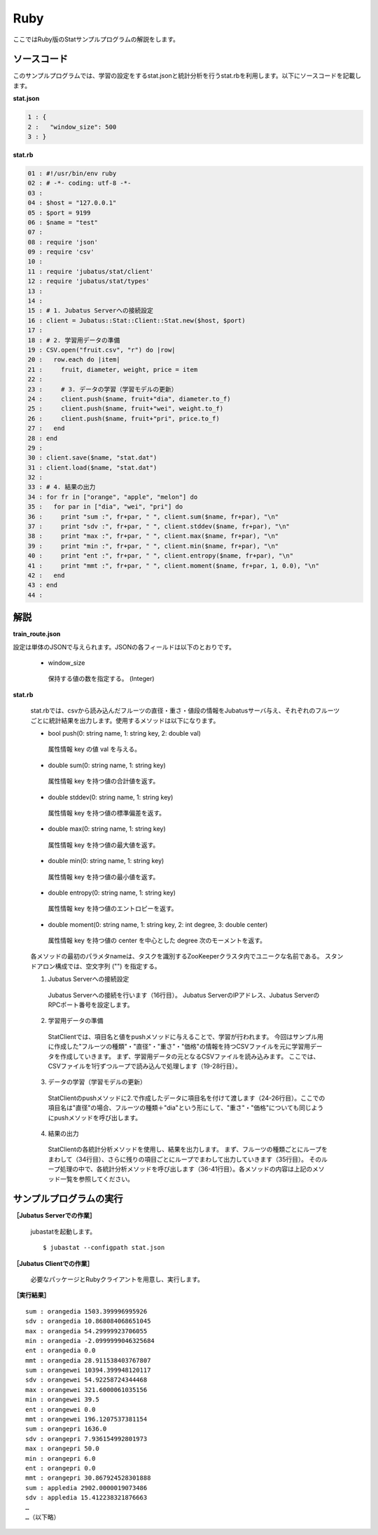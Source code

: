 Ruby
==================

ここではRuby版のStatサンプルプログラムの解説をします。

--------------------------------
ソースコード
--------------------------------

このサンプルプログラムでは、学習の設定をするstat.jsonと統計分析を行うstat.rbを利用します。以下にソースコードを記載します。

**stat.json**

.. code-block:: python

 1 : {
 2 :   "window_size": 500
 3 : }
 

**stat.rb**

.. code-block:: ruby

 01 : #!/usr/bin/env ruby
 02 : # -*- coding: utf-8 -*-
 03 : 
 04 : $host = "127.0.0.1"
 05 : $port = 9199
 06 : $name = "test"
 07 : 
 08 : require 'json'
 09 : require 'csv'
 10 : 
 11 : require 'jubatus/stat/client'
 12 : require 'jubatus/stat/types'
 13 : 
 14 : 
 15 : # 1. Jubatus Serverへの接続設定
 16 : client = Jubatus::Stat::Client::Stat.new($host, $port)
 17 : 
 18 : # 2. 学習用データの準備
 19 : CSV.open("fruit.csv", "r") do |row|
 20 :   row.each do |item|
 21 :     fruit, diameter, weight, price = item
 22 :     
 23 :     # 3. データの学習（学習モデルの更新）
 24 :     client.push($name, fruit+"dia", diameter.to_f)
 25 :     client.push($name, fruit+"wei", weight.to_f)
 26 :     client.push($name, fruit+"pri", price.to_f)
 27 :   end
 28 : end
 29 : 
 30 : client.save($name, "stat.dat")
 31 : client.load($name, "stat.dat")
 32 : 
 33 : # 4. 結果の出力
 34 : for fr in ["orange", "apple", "melon"] do
 35 :   for par in ["dia", "wei", "pri"] do
 36 :     print "sum :", fr+par, " ", client.sum($name, fr+par), "\n"
 37 :     print "sdv :", fr+par, " ", client.stddev($name, fr+par), "\n"
 38 :     print "max :", fr+par, " ", client.max($name, fr+par), "\n"
 39 :     print "min :", fr+par, " ", client.min($name, fr+par), "\n"
 40 :     print "ent :", fr+par, " ", client.entropy($name, fr+par), "\n"
 41 :     print "mmt :", fr+par, " ", client.moment($name, fr+par, 1, 0.0), "\n"
 42 :   end
 43 : end
 44 : 


--------------------------------
解説
--------------------------------

**train_route.json**

設定は単体のJSONで与えられます。JSONの各フィールドは以下のとおりです。

 * window_size
 
  保持する値の数を指定する。 (Integer)
  

**stat.rb**

 stat.rbでは、csvから読み込んだフルーツの直径・重さ・値段の情報をJubatusサーバ与え、それぞれのフルーツごとに統計結果を出力します。使用するメソッドは以下になります。
 
 * bool push(0: string name, 1: string key, 2: double val)

  属性情報 key の値 val を与える。

 * double sum(0: string name, 1: string key)

  属性情報 key を持つ値の合計値を返す。

 * double stddev(0: string name, 1: string key)

  属性情報 key を持つ値の標準偏差を返す。

 * double max(0: string name, 1: string key)

  属性情報 key を持つ値の最大値を返す。

 * double min(0: string name, 1: string key)

  属性情報 key を持つ値の最小値を返す。

 * double entropy(0: string name, 1: string key)

  属性情報 key を持つ値のエントロピーを返す。

 * double moment(0: string name, 1: string key, 2: int degree, 3: double center)

  属性情報 key を持つ値の center を中心とした degree 次のモーメントを返す。



 各メソッドの最初のパラメタnameは、タスクを識別するZooKeeperクラスタ内でユニークな名前である。 スタンドアロン構成では、空文字列 ("") を指定する。

 1. Jubatus Serverへの接続設定

  Jubatus Serverへの接続を行います（16行目）。
  Jubatus ServerのIPアドレス、Jubatus ServerのRPCポート番号を設定します。
  
 2. 学習用データの準備

  StatClientでは、項目名と値をpushメソッドに与えることで、学習が行われます。
  今回はサンプル用に作成した"フルーツの種類"・"直径"・"重さ"・"価格"の情報を持つCSVファイルを元に学習用データを作成していきます。
  まず、学習用データの元となるCSVファイルを読み込みます。 ここでは、CSVファイルを1行ずつループで読み込んで処理します（19-28行目）。 
  
 3. データの学習（学習モデルの更新）

  StatClientのpushメソッドに2.で作成したデータに項目名を付けて渡します（24-26行目）。ここでの項目名は"直径"の場合、フルーツの種類＋"dia"という形にして、"重さ"・"価格"についても同じようにpushメソッドを呼び出します。
  
 4. 結果の出力

  StatClientの各統計分析メソッドを使用し、結果を出力します。
  まず、フルーツの種類ごとにループをまわして（34行目）、さらに残りの項目ごとにループでまわして出力していきます（35行目）。
  そのループ処理の中で、各統計分析メソッドを呼び出します（36-41行目）。各メソッドの内容は上記のメソッド一覧を参照してください。
  

-------------------------------------
サンプルプログラムの実行
-------------------------------------

**［Jubatus Serverでの作業］**

 jubastatを起動します。
 
 ::
 
  $ jubastat --configpath stat.json
 

**［Jubatus Clientでの作業］**

 必要なパッケージとRubyクライアントを用意し、実行します。
 
**［実行結果］**

::

 sum : orangedia 1503.399996995926
 sdv : orangedia 10.868084068651045
 max : orangedia 54.29999923706055
 min : orangedia -2.0999999046325684
 ent : orangedia 0.0
 mmt : orangedia 28.911538403767807
 sum : orangewei 10394.399948120117
 sdv : orangewei 54.92258724344468
 max : orangewei 321.6000061035156
 min : orangewei 39.5
 ent : orangewei 0.0
 mmt : orangewei 196.1207537381154
 sum : orangepri 1636.0
 sdv : orangepri 7.936154992801973
 max : orangepri 50.0
 min : orangepri 6.0
 ent : orangepri 0.0
 mmt : orangepri 30.867924528301888
 sum : appledia 2902.0000019073486
 sdv : appledia 15.412238321876663
 …
 …（以下略）
